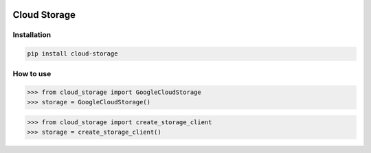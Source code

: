 .. image:: https://badge.fury.io/py/cloud-storage.svg
    :target: https://badge.fury.io/py/cloud-storage

=============
Cloud Storage
=============

Installation
------------

.. code-block:: bash

    pip install cloud-storage


How to use
----------

.. code-block:: python

    >>> from cloud_storage import GoogleCloudStorage
    >>> storage = GoogleCloudStorage()


.. code-block:: python

    >>> from cloud_storage import create_storage_client
    >>> storage = create_storage_client()
